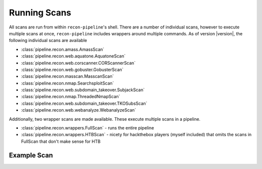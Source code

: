 .. _scan-ref-label:

Running Scans
=============

All scans are run from within ``recon-pipeline``'s shell.  There are a number of individual scans, however to execute
multiple scans at once, ``recon-pipeline`` includes wrappers around multiple commands.  As of version |version|, the
following individual scans are available

- :class:`pipeline.recon.amass.AmassScan`
- :class:`pipeline.recon.web.aquatone.AquatoneScan`
- :class:`pipeline.recon.web.corscanner.CORScannerScan`
- :class:`pipeline.recon.web.gobuster.GobusterScan`
- :class:`pipeline.recon.masscan.MasscanScan`
- :class:`pipeline.recon.nmap.SearchsploitScan`
- :class:`pipeline.recon.web.subdomain_takeover.SubjackScan`
- :class:`pipeline.recon.nmap.ThreadedNmapScan`
- :class:`pipeline.recon.web.subdomain_takeover.TKOSubsScan`
- :class:`pipeline.recon.web.webanalyze.WebanalyzeScan`

Additionally, two wrapper scans are made available.  These execute multiple scans in a pipeline.

- :class:`pipeline.recon.wrappers.FullScan` - runs the entire pipeline
- :class:`pipeline.recon.wrappers.HTBScan` - nicety for hackthebox players (myself included) that omits the scans in FullScan that don't make sense for HTB

Example Scan
############

.. raw:: html

    <script id="asciicast-318397" src="https://asciinema.org/a/318397.js" async></script>
